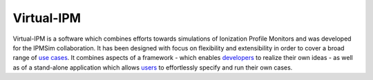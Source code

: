 Virtual-IPM
===========

Virtual-IPM is a software which combines efforts towards simulations of Ionization Profile Monitors
and was developed for the IPMSim collaboration. It has been designed with focus on flexibility and
extensibility in order to cover a broad range of
`use cases <https://ipmsim.gitlab.io/Virtual-IPM/use-cases.html>`_.
It combines aspects of a framework
- which enables `developers <https://ipmsim.gitlab.io/Virtual-IPM/developers/introduction.html>`_
to realize their own ideas - as well as of a stand-alone application which allows
`users <https://ipmsim.gitlab.io/Virtual-IPM/usage.html>`_ to effortlessly specify and run their own cases.


